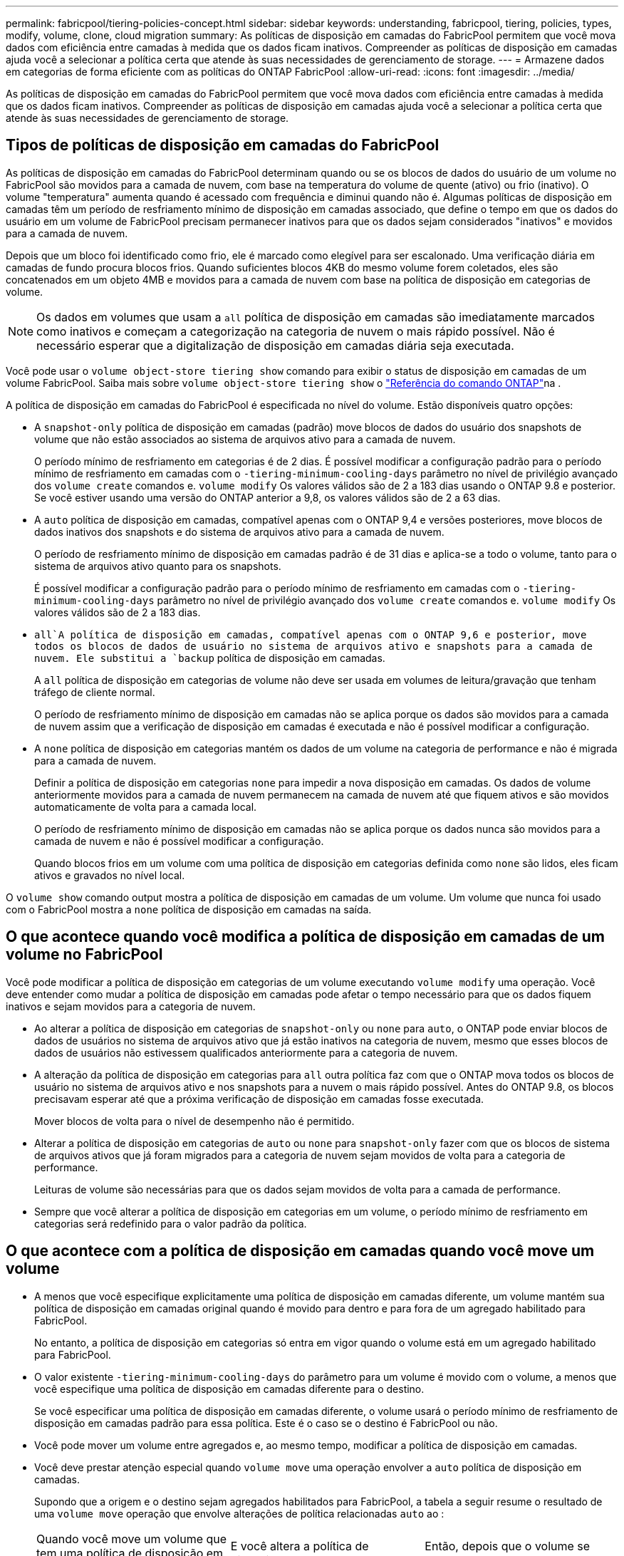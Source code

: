 ---
permalink: fabricpool/tiering-policies-concept.html 
sidebar: sidebar 
keywords: understanding, fabricpool, tiering, policies, types, modify, volume, clone, cloud migration 
summary: As políticas de disposição em camadas do FabricPool permitem que você mova dados com eficiência entre camadas à medida que os dados ficam inativos. Compreender as políticas de disposição em camadas ajuda você a selecionar a política certa que atende às suas necessidades de gerenciamento de storage. 
---
= Armazene dados em categorias de forma eficiente com as políticas do ONTAP FabricPool
:allow-uri-read: 
:icons: font
:imagesdir: ../media/


[role="lead"]
As políticas de disposição em camadas do FabricPool permitem que você mova dados com eficiência entre camadas à medida que os dados ficam inativos. Compreender as políticas de disposição em camadas ajuda você a selecionar a política certa que atende às suas necessidades de gerenciamento de storage.



== Tipos de políticas de disposição em camadas do FabricPool

As políticas de disposição em camadas do FabricPool determinam quando ou se os blocos de dados do usuário de um volume no FabricPool são movidos para a camada de nuvem, com base na temperatura do volume de quente (ativo) ou frio (inativo). O volume "temperatura" aumenta quando é acessado com frequência e diminui quando não é. Algumas políticas de disposição em camadas têm um período de resfriamento mínimo de disposição em camadas associado, que define o tempo em que os dados do usuário em um volume de FabricPool precisam permanecer inativos para que os dados sejam considerados "inativos" e movidos para a camada de nuvem.

Depois que um bloco foi identificado como frio, ele é marcado como elegível para ser escalonado. Uma verificação diária em camadas de fundo procura blocos frios. Quando suficientes blocos 4KB do mesmo volume forem coletados, eles são concatenados em um objeto 4MB e movidos para a camada de nuvem com base na política de disposição em categorias de volume.

[NOTE]
====
Os dados em volumes que usam a `all` política de disposição em camadas são imediatamente marcados como inativos e começam a categorização na categoria de nuvem o mais rápido possível. Não é necessário esperar que a digitalização de disposição em camadas diária seja executada.

====
Você pode usar o `volume object-store tiering show` comando para exibir o status de disposição em camadas de um volume FabricPool. Saiba mais sobre `volume object-store tiering show` o link:https://docs.netapp.com/us-en/ontap-cli//volume-object-store-tiering-show.html["Referência do comando ONTAP"^]na .

A política de disposição em camadas do FabricPool é especificada no nível do volume. Estão disponíveis quatro opções:

* A `snapshot-only` política de disposição em camadas (padrão) move blocos de dados do usuário dos snapshots de volume que não estão associados ao sistema de arquivos ativo para a camada de nuvem.
+
O período mínimo de resfriamento em categorias é de 2 dias. É possível modificar a configuração padrão para o período mínimo de resfriamento em camadas com o `-tiering-minimum-cooling-days` parâmetro no nível de privilégio avançado dos `volume create` comandos e. `volume modify` Os valores válidos são de 2 a 183 dias usando o ONTAP 9.8 e posterior. Se você estiver usando uma versão do ONTAP anterior a 9,8, os valores válidos são de 2 a 63 dias.

* A `auto` política de disposição em camadas, compatível apenas com o ONTAP 9,4 e versões posteriores, move blocos de dados inativos dos snapshots e do sistema de arquivos ativo para a camada de nuvem.
+
O período de resfriamento mínimo de disposição em camadas padrão é de 31 dias e aplica-se a todo o volume, tanto para o sistema de arquivos ativo quanto para os snapshots.

+
É possível modificar a configuração padrão para o período mínimo de resfriamento em camadas com o `-tiering-minimum-cooling-days` parâmetro no nível de privilégio avançado dos `volume create` comandos e. `volume modify` Os valores válidos são de 2 a 183 dias.

*  `all`A política de disposição em camadas, compatível apenas com o ONTAP 9,6 e posterior, move todos os blocos de dados de usuário no sistema de arquivos ativo e snapshots para a camada de nuvem. Ele substitui a `backup` política de disposição em camadas.
+
A `all` política de disposição em categorias de volume não deve ser usada em volumes de leitura/gravação que tenham tráfego de cliente normal.

+
O período de resfriamento mínimo de disposição em camadas não se aplica porque os dados são movidos para a camada de nuvem assim que a verificação de disposição em camadas é executada e não é possível modificar a configuração.

* A `none` política de disposição em categorias mantém os dados de um volume na categoria de performance e não é migrada para a camada de nuvem.
+
Definir a política de disposição em categorias `none` para impedir a nova disposição em camadas. Os dados de volume anteriormente movidos para a camada de nuvem permanecem na camada de nuvem até que fiquem ativos e são movidos automaticamente de volta para a camada local.

+
O período de resfriamento mínimo de disposição em camadas não se aplica porque os dados nunca são movidos para a camada de nuvem e não é possível modificar a configuração.

+
Quando blocos frios em um volume com uma política de disposição em categorias definida como `none` são lidos, eles ficam ativos e gravados no nível local.



O `volume show` comando output mostra a política de disposição em camadas de um volume. Um volume que nunca foi usado com o FabricPool mostra a `none` política de disposição em camadas na saída.



== O que acontece quando você modifica a política de disposição em camadas de um volume no FabricPool

Você pode modificar a política de disposição em categorias de um volume executando `volume modify` uma operação. Você deve entender como mudar a política de disposição em camadas pode afetar o tempo necessário para que os dados fiquem inativos e sejam movidos para a categoria de nuvem.

* Ao alterar a política de disposição em categorias de `snapshot-only` ou `none` para `auto`, o ONTAP pode enviar blocos de dados de usuários no sistema de arquivos ativo que já estão inativos na categoria de nuvem, mesmo que esses blocos de dados de usuários não estivessem qualificados anteriormente para a categoria de nuvem.
* A alteração da política de disposição em categorias para `all` outra política faz com que o ONTAP mova todos os blocos de usuário no sistema de arquivos ativo e nos snapshots para a nuvem o mais rápido possível. Antes do ONTAP 9.8, os blocos precisavam esperar até que a próxima verificação de disposição em camadas fosse executada.
+
Mover blocos de volta para o nível de desempenho não é permitido.

* Alterar a política de disposição em categorias de `auto` ou `none` para `snapshot-only` fazer com que os blocos de sistema de arquivos ativos que já foram migrados para a categoria de nuvem sejam movidos de volta para a categoria de performance.
+
Leituras de volume são necessárias para que os dados sejam movidos de volta para a camada de performance.

* Sempre que você alterar a política de disposição em categorias em um volume, o período mínimo de resfriamento em categorias será redefinido para o valor padrão da política.




== O que acontece com a política de disposição em camadas quando você move um volume

* A menos que você especifique explicitamente uma política de disposição em camadas diferente, um volume mantém sua política de disposição em camadas original quando é movido para dentro e para fora de um agregado habilitado para FabricPool.
+
No entanto, a política de disposição em categorias só entra em vigor quando o volume está em um agregado habilitado para FabricPool.

* O valor existente `-tiering-minimum-cooling-days` do parâmetro para um volume é movido com o volume, a menos que você especifique uma política de disposição em camadas diferente para o destino.
+
Se você especificar uma política de disposição em camadas diferente, o volume usará o período mínimo de resfriamento de disposição em camadas padrão para essa política. Este é o caso se o destino é FabricPool ou não.

* Você pode mover um volume entre agregados e, ao mesmo tempo, modificar a política de disposição em camadas.
* Você deve prestar atenção especial quando `volume move` uma operação envolver a `auto` política de disposição em camadas.
+
Supondo que a origem e o destino sejam agregados habilitados para FabricPool, a tabela a seguir resume o resultado de uma `volume move` operação que envolve alterações de política relacionadas `auto` ao :

+
|===


| Quando você move um volume que tem uma política de disposição em camadas de... | E você altera a política de disposição em camadas com a... | Então, depois que o volume se move... 


 a| 
`all`
 a| 
`auto`
 a| 
Todos os dados são movidos para o nível de performance.



 a| 
`snapshot-only`, `none`, ou `auto`
 a| 
`auto`
 a| 
Os blocos de dados são movidos para o mesmo nível de destino que anteriormente estavam na origem.



 a| 
`auto` ou `all`
 a| 
`snapshot-only`
 a| 
Todos os dados são movidos para o nível de performance.



 a| 
`auto`
 a| 
`all`
 a| 
Todos os dados de usuário são movidos para a camada de nuvem.



 a| 
`snapshot-only`,`auto` ou `all`
 a| 
`none`
 a| 
Todos os dados são mantidos na camada de performance.

|===




== O que acontece com a política de disposição em camadas quando você clonar um volume

* A partir do ONTAP 9.8, um volume de clone herda sempre a política de disposição em camadas e a política de recuperação de nuvem do volume pai.
+
Em versões anteriores ao ONTAP 9.8, um clone herda a política de disposição em camadas do pai, exceto quando o pai tem a `all` política de disposição em camadas.

* Se o volume pai tiver a `never` política de recuperação de nuvem, seu volume clone precisará ter a `never` política de recuperação de nuvem ou a `all` política de disposição em camadas e uma política de recuperação de nuvem correspondente `default` .
* A política de recuperação de nuvem de volume pai não pode ser alterada para `never`, a menos que todos os seus volumes clones tenham uma política de recuperação de `never` nuvem .


Ao clonar volumes, tenha em mente as seguintes práticas recomendadas:

* A `-tiering-policy` opção e `tiering-minimum-cooling-days` a opção do clone controlam apenas o comportamento de disposição em camadas de blocos exclusivos do clone. Portanto, recomendamos o uso de configurações de disposição em categorias no FlexVol pai que migram a mesma quantidade de dados ou que migram menos dados do que qualquer um dos clones
* A política de recuperação de nuvem no FlexVol pai deve mover a mesma quantidade de dados ou mover mais dados do que a política de recuperação de qualquer um dos clones




== Como as políticas de disposição em camadas funcionam com a migração para a nuvem

A recuperação de dados em nuvem do FabricPool é controlada por políticas de disposição em camadas que determinam a recuperação de dados da camada de nuvem para a camada de performance com base no padrão de leitura. Os padrões de leitura podem ser sequenciais ou aleatórios.

A tabela a seguir lista as políticas de disposição em camadas e as regras de recuperação de dados na nuvem para cada política.

|===


| Política de disposição em camadas | Comportamento de recuperação 


 a| 
nenhum
 a| 
Leituras sequenciais e aleatórias



 a| 
apenas snapshot
 a| 
Leituras sequenciais e aleatórias



 a| 
auto
 a| 
Leituras aleatórias



 a| 
tudo
 a| 
Sem recuperação de dados

|===
A partir do ONTAP 9.8, a opção de controle de migração para a `cloud-retrieval-policy` nuvem substitui o comportamento padrão de migração ou recuperação da nuvem controlado pela política de disposição em camadas.

A tabela a seguir lista as políticas de recuperação de nuvem suportadas e seu comportamento de recuperação.

|===


| Política de recuperação de nuvem | Comportamento de recuperação 


 a| 
padrão
 a| 
A política de disposição em camadas decide quais dados devem ser retirados, portanto, não há alteração na recuperação de dados na nuvem com "falha,`" `cloud-retrieval-policy`". Esta política é o valor padrão para qualquer volume, independentemente do tipo de agregado hospedado.



 a| 
na leitura
 a| 
Todas as leituras de dados orientadas pelo cliente são extraídas da camada de nuvem para a camada de performance.



 a| 
nunca
 a| 
Nenhum dado orientado pelo cliente é extraído da camada de nuvem para a camada de performance



 a| 
promover
 a| 
* Para a política de disposição em categorias "nenhuma", todos os dados de nuvem são extraídos da camada de nuvem para a camada de performance
* Para a política de disposição em camadas "somente snapshot", os dados do AFS são extraídos.


|===
Saiba mais sobre os comandos descritos neste procedimento no link:https://docs.netapp.com/us-en/ontap-cli/["Referência do comando ONTAP"^].
